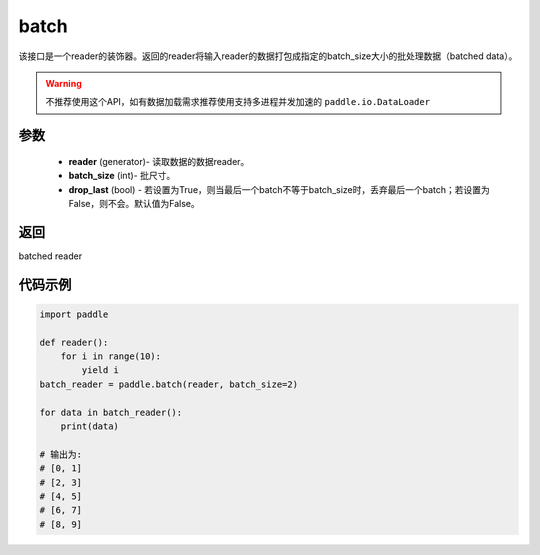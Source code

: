 .. _cn_api_paddle_batch:

batch
-------------------------------

.. py:function:: paddle.batch(reader, batch_size, drop_last=False)

该接口是一个reader的装饰器。返回的reader将输入reader的数据打包成指定的batch_size大小的批处理数据（batched data）。

.. warning::
    不推荐使用这个API，如有数据加载需求推荐使用支持多进程并发加速的 ``paddle.io.DataLoader``

参数
::::::::::::

    - **reader** (generator)- 读取数据的数据reader。
    - **batch_size** (int)- 批尺寸。
    - **drop_last** (bool) - 若设置为True，则当最后一个batch不等于batch_size时，丢弃最后一个batch；若设置为False，则不会。默认值为False。

返回
::::::::::::
batched reader


代码示例
::::::::::::

.. code-block:: python
    
    import paddle

    def reader():
        for i in range(10):
            yield i
    batch_reader = paddle.batch(reader, batch_size=2)
    
    for data in batch_reader():
        print(data)
    
    # 输出为:
    # [0, 1]
    # [2, 3]
    # [4, 5]
    # [6, 7]
    # [8, 9]